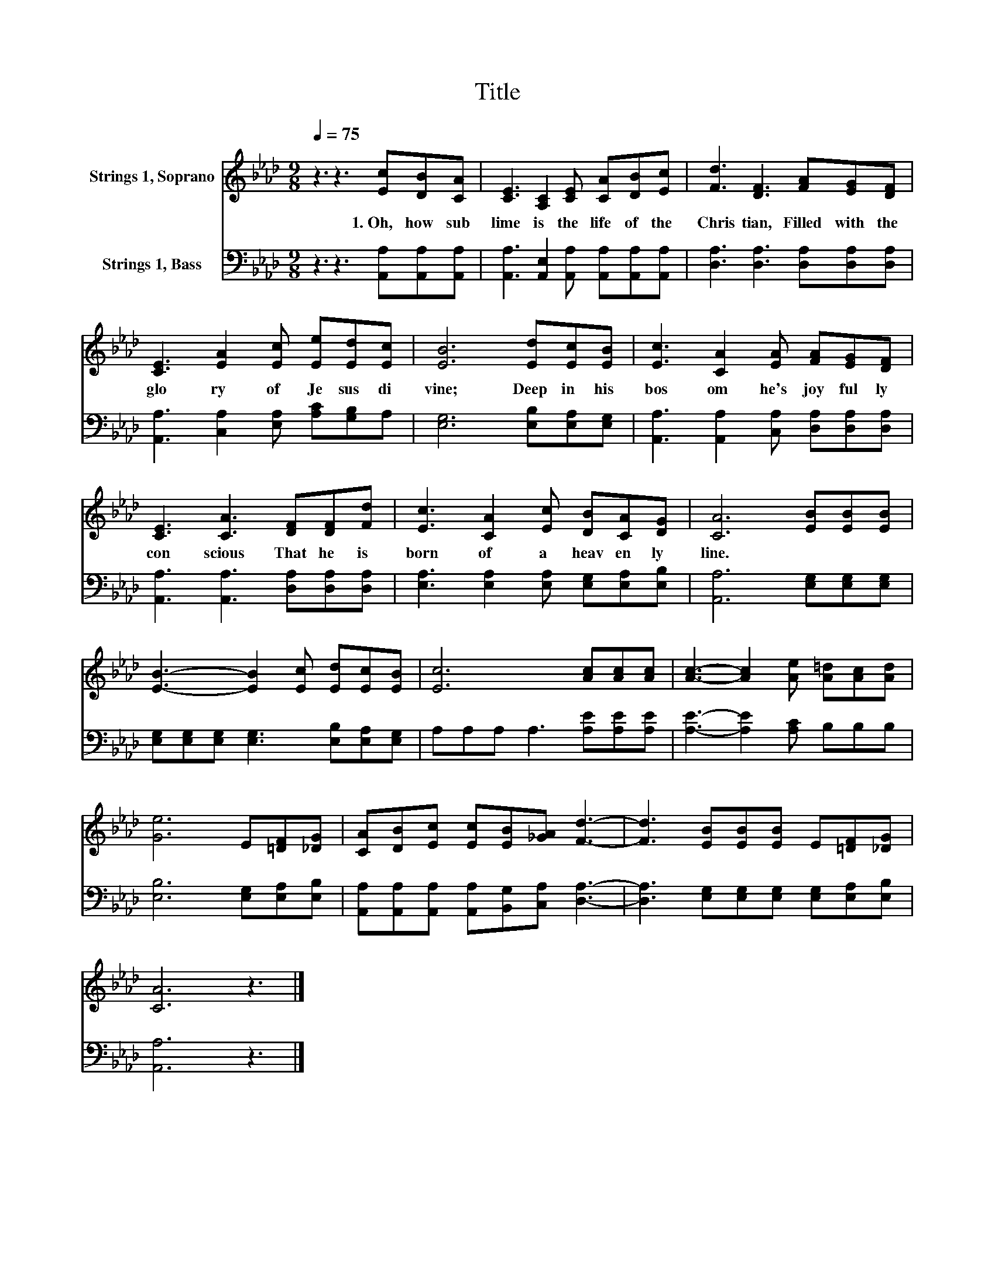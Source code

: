 X:1
T:Title
%%score 1 2
L:1/8
Q:1/4=75
M:9/8
K:Ab
V:1 treble nm="Strings 1, Soprano"
V:2 bass nm="Strings 1, Bass"
V:1
 z3 z3 [Ec][DB][CA] | [CE]3 [A,C]2 [CE] [CA][DB][Ec] | [Fd]3 [DF]3 [FA][EG][DF] | %3
w: 1.~Oh,~ how~ sub|lime~ is~ the~ life~ of~ the~|Chris tian,~ Filled~ with~ the~|
 [CE]3 [EA]2 [Ec] [Ee][Ed][Ec] | [EB]6 [Ed][Ec][EB] | [Ec]3 [CA]2 [EA] [FA][EG][DF] | %6
w: glo ry~ of~ Je sus~ di|vine;~ Deep~ in~ his~|bos om~ he's~ joy ful ly~|
 [CE]3 [CA]3 [DF][DF][Fd] | [Ec]3 [CA]2 [Ec] [DB][CA][DG] | [CA]6 [EB][EB][EB] | %9
w: con scious~ That~ he~ is~|born~ of~ a~ heav en ly~|line.~ * * *|
 [EB]3- [EB]2 [Ec] [Ed][Ec][EB] | [Ec]6 [Ac][Ac][Ac] | [Ac]3- [Ac]2 [Ae] [A=d][Ac][Ad] | %12
w: |||
 [Ge]6 E[=DF][_DG] | [CA][DB][Ec] [Ec][EB][_GA] [Fd]3- | [Fd]3 [EB][EB][EB] E[=DF][_DG] | %15
w: |||
 [CA]6 z3 |] %16
w: |
V:2
 z3 z3 [A,,A,][A,,A,][A,,A,] | [A,,A,]3 [A,,E,]2 [A,,A,] [A,,A,][A,,A,][A,,A,] | %2
 [D,A,]3 [D,A,]3 [D,A,][D,A,][D,A,] | [A,,A,]3 [C,A,]2 [E,A,] [A,C][G,B,]A, | %4
 [E,G,]6 [E,B,][E,A,][E,G,] | [A,,A,]3 [A,,A,]2 [C,A,] [D,A,][D,A,][D,A,] | %6
 [A,,A,]3 [A,,A,]3 [D,A,][D,A,][D,A,] | [E,A,]3 [E,A,]2 [E,A,] [E,G,][E,A,][E,B,] | %8
 [A,,A,]6 [E,G,][E,G,][E,G,] | [E,G,][E,G,][E,G,] [E,G,]3 [E,B,][E,A,][E,G,] | %10
 A,A,A, A,3 [A,E][A,E][A,E] | [A,E]3- [A,E]2 [A,C] B,B,B, | [E,B,]6 [E,G,][E,A,][E,B,] | %13
 [A,,A,][A,,A,][A,,A,] [A,,A,][B,,G,][C,A,] [D,A,]3- | %14
 [D,A,]3 [E,G,][E,G,][E,G,] [E,G,][E,A,][E,B,] | [A,,A,]6 z3 |] %16

